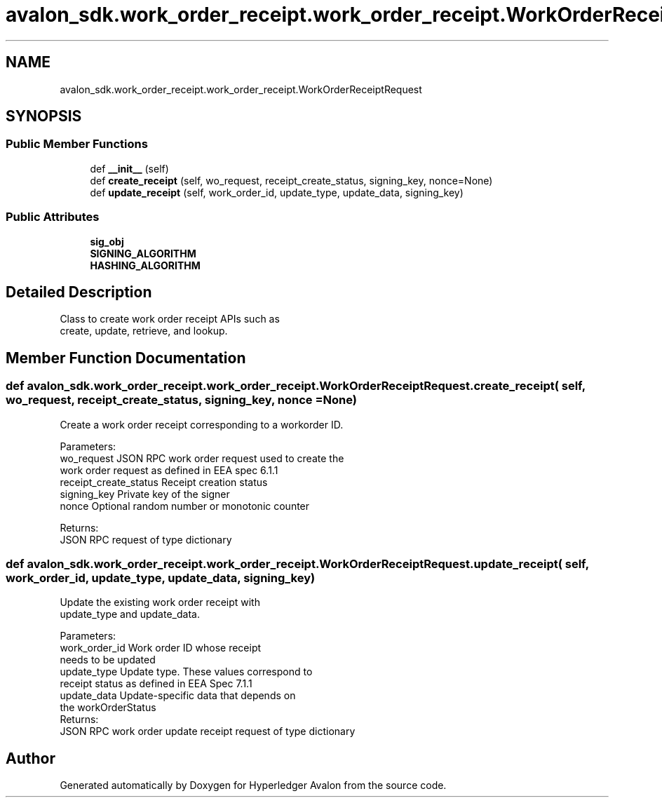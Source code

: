 .TH "avalon_sdk.work_order_receipt.work_order_receipt.WorkOrderReceiptRequest" 3 "Wed May 6 2020" "Version 0.5.0.dev1" "Hyperledger Avalon" \" -*- nroff -*-
.ad l
.nh
.SH NAME
avalon_sdk.work_order_receipt.work_order_receipt.WorkOrderReceiptRequest
.SH SYNOPSIS
.br
.PP
.SS "Public Member Functions"

.in +1c
.ti -1c
.RI "def \fB__init__\fP (self)"
.br
.ti -1c
.RI "def \fBcreate_receipt\fP (self, wo_request, receipt_create_status, signing_key, nonce=None)"
.br
.ti -1c
.RI "def \fBupdate_receipt\fP (self, work_order_id, update_type, update_data, signing_key)"
.br
.in -1c
.SS "Public Attributes"

.in +1c
.ti -1c
.RI "\fBsig_obj\fP"
.br
.ti -1c
.RI "\fBSIGNING_ALGORITHM\fP"
.br
.ti -1c
.RI "\fBHASHING_ALGORITHM\fP"
.br
.in -1c
.SH "Detailed Description"
.PP 

.PP
.nf
Class to create work order receipt APIs such as
create, update, retrieve, and lookup.

.fi
.PP
 
.SH "Member Function Documentation"
.PP 
.SS "def avalon_sdk\&.work_order_receipt\&.work_order_receipt\&.WorkOrderReceiptRequest\&.create_receipt ( self,  wo_request,  receipt_create_status,  signing_key,  nonce = \fCNone\fP)"

.PP
.nf
Create a work order receipt corresponding to a workorder ID.

Parameters:
wo_request            JSON RPC work order request used to create the
              work order request as defined in EEA spec 6.1.1
receipt_create_status Receipt creation status
signing_key           Private key of the signer
nonce                 Optional random number or monotonic counter

Returns:
JSON RPC request of type dictionary

.fi
.PP
 
.SS "def avalon_sdk\&.work_order_receipt\&.work_order_receipt\&.WorkOrderReceiptRequest\&.update_receipt ( self,  work_order_id,  update_type,  update_data,  signing_key)"

.PP
.nf
Update the existing work order receipt with
update_type and update_data.

Parameters:
work_order_id Work order ID whose receipt
      needs to be updated
update_type   Update type. These values correspond to
      receipt status as defined in EEA Spec 7.1.1
update_data   Update-specific data that depends on
      the workOrderStatus
Returns:
JSON RPC work order update receipt request of type dictionary

.fi
.PP
 

.SH "Author"
.PP 
Generated automatically by Doxygen for Hyperledger Avalon from the source code\&.
